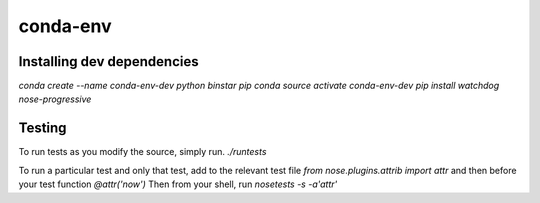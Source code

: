 =========
conda-env
=========

Installing dev dependencies
---------------------------
`conda create --name conda-env-dev python binstar pip conda`
`source activate conda-env-dev`
`pip install watchdog nose-progressive`

Testing
-------
To run tests as you modify the source, simply run.
`./runtests`

To run a particular test and only that test, add to the relevant test file
`from nose.plugins.attrib import attr`
and then before your test function
`@attr('now')`
Then from your shell, run `nosetests -s -a'attr'`
